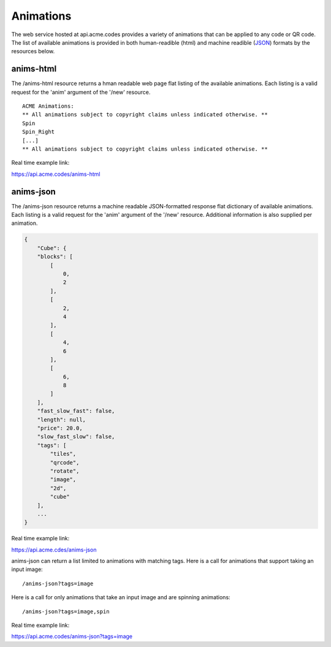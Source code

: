
.. |br| raw:: html

   <br />

Animations
##########

The web service hosted at api.acme.codes provides a variety of animations that can be applied to any code or QR code. The list of available animations is provided in both human-readible (html) and machine readible (`JSON <https://en.wikipedia.org/wiki/JSON>`_) formats by the resources below.

anims-html
""""""""""

The /anims-html resource returns a hman readable web page flat listing of the available animations. Each listing is a valid request for the 'anim' argument of the '/new' resource.
::

    ACME Animations:
    ** All animations subject to copyright claims unless indicated otherwise. **
    Spin
    Spin_Right
    [...]
    ** All animations subject to copyright claims unless indicated otherwise. **

Real time example link:

`https://api.acme.codes/anims-html <https://api.acme.codes/anims-html>`_

anims-json
""""""""""

The /anims-json resource returns a machine readable JSON-formatted response flat dictionary of available animations. Each listing is a valid request for the 'anim' argument of the '/new' resource. Additional information is also supplied per animation.

.. code-block:: javascript

    {
        "Cube": {
        "blocks": [
            [
                0, 
                2
            ], 
            [
                2, 
                4
            ], 
            [
                4, 
                6
            ], 
            [
                6, 
                8
            ]
        ], 
        "fast_slow_fast": false, 
        "length": null, 
        "price": 20.0, 
        "slow_fast_slow": false, 
        "tags": [
            "tiles", 
            "qrcode", 
            "rotate", 
            "image", 
            "2d", 
            "cube"
        ],
	...
    }

Real time example link:

`https://api.acme.cdes/anims-json <https://api.acme.codes/anims-json>`_

anims-json can return a list limited to animations with matching tags. Here is a call for animations that support taking an input image:
::

/anims-json?tags=image

Here is a call for only animations that take an input image and are spinning animations:
::

/anims-json?tags=image,spin 

Real time example link:

`https://api.acme.codes/anims-json?tags=image <https://api.acme.codes/anims-json?tags=image>`_

